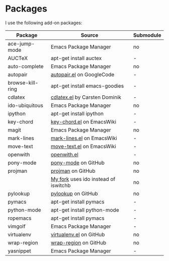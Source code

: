* Packages
I use the following add-on packages:

| Package          | Source                               | Submodule |
|------------------+--------------------------------------+-----------|
| ace-jump-mode    | Emacs Package Manager                | no        |
| AUCTeX           | apt-get install auctex               | -         |
| auto-complete    | Emacs Package Manager                | no        |
| autopair         | [[http://autopair.googlecode.com/svn/trunk/autopair.el][autopair.el]] on GoogleCode            | -         |
| browse-kill-ring | apt-get install emacs-goodies        | -         |
| cdlatex          | [[http://staff.science.uva.nl/~dominik/Tools/cdlatex/cdlatex.el][cdlatex.el]] by Carsten Dominik        | -         |
| ido-ubiquitous   | Emacs Package Manager                | no        |
| ipython          | apt-get install ipython              | -         |
| key-chord        | [[http://www.emacswiki.org/emacs/key-chord.el][key-chord.el]] on EmacsWiki            | -         |
| magit            | Emacs Package Manager                | no        |
| mark-lines       | [[http://www.emacswiki.org/emacs/mark-lines.el][mark-lines.el]] on EmacsWiki           | -         |
| move-text        | [[http://www.emacswiki.org/emacs/move-text.el][move-text.el]] on EmacsWiki            | -         |
| openwith         | [[http://web.student.tuwien.ac.at/~e0225855/misc/openwith.el][openwith.el]]                          | -         |
| pony-mode        | [[https://github.com/davidmiller/pony-mode][pony-mode]] on GitHub                  | no        |
| projman          | [[https://github.com/emacsmirror/projman][projman]] on GitHub                    | no        |
|                  | [[https://github.com/itsjeyd/projman][My fork]] uses ido instead of iswitchb | no        |
| pylookup         | [[https://github.com/tsgates/pylookup/][pylookup]] on GitHub                   | no        |
| pymacs           | apt-get install pymacs               | -         |
| python-mode      | apt-get install python-mode          | -         |
| ropemacs         | apt-get install pymacs               | -         |
| vimgolf          | Emacs Package Manager                | -         |
| virtualenv       | [[https://github.com/aculich/virtualenv.el][virtualenv.el]] on GitHub              | no        |
| wrap-region      | [[https://github.com/rejeep/wrap-region][wrap-region]] on GitHub                | no        |
| yasnippet        | Emacs Package Manager                | -         |
|------------------+--------------------------------------+-----------|
